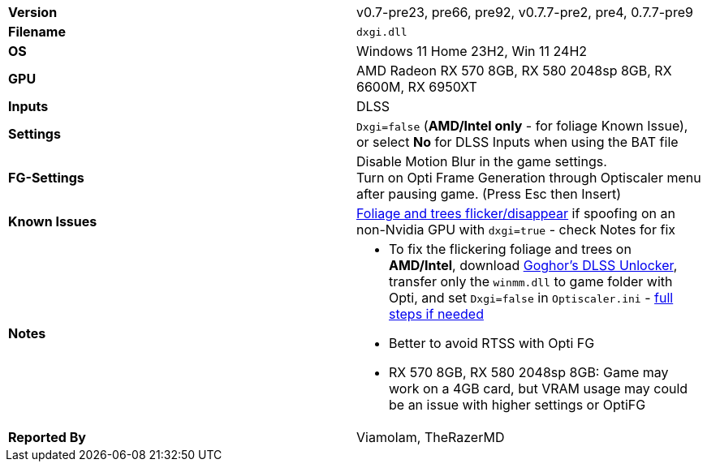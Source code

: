 [cols="1,1"]
|===
|**Version**
|v0.7-pre23, pre66, pre92, v0.7.7-pre2, pre4, 0.7.7-pre9

|**Filename**
|`dxgi.dll`

|**OS**
|Windows 11 Home 23H2, Win 11 24H2

|**GPU**
|AMD Radeon RX 570 8GB, RX 580 2048sp 8GB, RX 6600M, RX 6950XT

|**Inputs**
|DLSS

|**Settings**
|`Dxgi=false` (**AMD/Intel only** - for foliage Known Issue), or select **No** for DLSS Inputs when using the BAT file

|**FG-Settings**
|Disable Motion Blur in the game settings. +
Turn on Opti Frame Generation through Optiscaler menu after pausing game. (Press Esc then Insert)

|**Known Issues**
|https://github.com/optiscaler/OptiScaler/issues/38[Foliage and trees flicker/disappear] if spoofing on an non-Nvidia GPU with `dxgi=true` - check Notes for fix  


|**Notes**
a|
* To fix the flickering foliage and trees on **AMD/Intel**, download https://github.com/MOVZX/CyberFSR2/releases/tag/2.0.0.15[Goghor's DLSS Unlocker], transfer only the `winmm.dll` to game folder with Opti, and set `Dxgi=false` in `Optiscaler.ini` - https://github.com/optiscaler/OptiScaler/issues/435#issuecomment-2836369684[full steps if needed]
* Better to avoid RTSS with Opti FG
* RX 570 8GB, RX 580 2048sp 8GB: Game may work on a 4GB card, but VRAM usage may could be an issue with higher settings or OptiFG 

|**Reported By**
|ViamoIam, TheRazerMD
|=== 